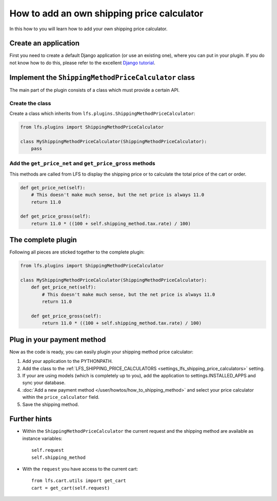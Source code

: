 ===========================================
How to add an own shipping price calculator
===========================================

In this how to you will learn how to add your own shipping price calculator.

Create an application
=====================

First you need to create a default Django application (or use an existing one),
where  you can put in your plugin. If you do not know how to do this, please
refer to the excellent `Django tutorial
<http://docs.djangoproject.com/en/dev/intro/tutorial01/>`_.


Implement the ``ShippingMethodPriceCalculator`` class
======================================================

The main part of the plugin consists of a class which must provide a certain
API.

Create the class
----------------

Create a class which inherits from ``lfs.plugins.ShippingMethodPriceCalculator``:


.. code-block:: python

    from lfs.plugins import ShippingMethodPriceCalculator

    class MyShippingMethodPriceCalculator(ShippingMethodPriceCalculator):
        pass

Add the ``get_price_net`` and ``get_price_gross`` methods
----------------------------------------------------------

This methods are called from LFS to display the shipping price or to calculate
the total price of the cart or order.

.. code-block:: python

    def get_price_net(self):
        # This doesn't make much sense, but the net price is always 11.0
        return 11.0

    def get_price_gross(self):
        return 11.0 * ((100 + self.shipping_method.tax.rate) / 100)

The complete plugin
===================

Following all pieces are sticked together to the complete plugin:

.. code-block:: python

    from lfs.plugins import ShippingMethodPriceCalculator

    class MyShippingMethodPriceCalculator(ShippingMethodPriceCalculator):
        def get_price_net(self):
            # This doesn't make much sense, but the net price is always 11.0
            return 11.0

        def get_price_gross(self):
            return 11.0 * ((100 + self.shipping_method.tax.rate) / 100)

Plug in your payment method
===========================

Now as the code is ready, you can easily plugin your shipping method price
calculator:

#. Add your application to the PYTHONPATH.

#. Add the class to the :ref:`LFS_SHIPPING_PRICE_CALCULATORS
   <settings_lfs_shipping_price_calculators>` setting.

#. If your are using models (which is completely up to you), add the application
   to settings.INSTALLED_APPS and sync your database.

#. :doc:`Add a new payment method </user/howtos/how_to_shipping_method>` and
   select your price calculator within the ``price_calculator`` field.

#. Save the shipping method.

Further hints
=============

* Within the ``ShippingMethodPriceCalculator`` the current request and the
  shipping method are available as instance variables::

    self.request
    self.shipping_method

* With the ``request`` you have access to the current cart::

    from lfs.cart.utils import get_cart
    cart = get_cart(self.request)
